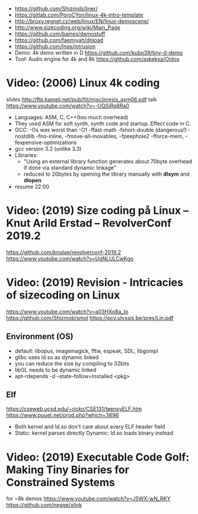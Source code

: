 - https://github.com/Shizmob/liner/
- https://gitlab.com/PoroCYon/linux-4k-intro-template
- http://bruxy.regnet.cz/web/linux/EN/linux-demoscene/
- http://www.sizecoding.org/wiki/Main_Page
- https://github.com/baines/demostuff
- https://github.com/faemiyah/dnload
- https://github.com/lnqs/intrusion
- Demo: 4k demo written in D
  https://github.com/kubo39/tiny-d-demo
- Tool: Audio engine for 4k and 8k
  https://github.com/askeksa/Oidos
* Video: (2006) Linux 4k coding
  slides http://ftp.kameli.net/pub/fit/misc/presis_asm06.pdf
  talk https://www.youtube.com/watch?v=-UQSiRg8Ra0
- Languages: ASM, C, C++(too much overhead)
- They used ASM for soft synth, synth code and startup.
  Effect code in C.
- GCC: -Os was worst than -O1
       -ffast-math
       -fshort-double (dangerous!)
       -nostdlib
       -fno-inline, -fmove-all-movables, -fpeephole2
                    -fforce-mem, -fexpensive-optimizations
- gcc version 3.2 (unlike 3.3)
- Libraries:
  - "Using an external library function generates about 70byte overhead
     if done via standard dynamic linkage"
  - reduced to 20bytes by opening the library manually with *dlsym* and *dlopen*
- resume 22:00
* Video: (2019) Size coding på Linux – Knut Arild Erstad – RevolverConf 2019.2
  https://github.com/knutae/revolverconf-2019.2
  https://www.youtube.com/watch?v=UgNLULCwKgo
* Video: (2019) Revision - Intricacies of sizecoding on Linux
  https://www.youtube.com/watch?v=a03HXo8a_Io
  https://github.com/Shizmob/smol
  https://pcy.ulyssis.be/pres/Lin.pdf
** Environment (OS)
  - default: libopus, imagemagick, fftw, espeak, SDL, libgompl
  - glibc uses ld.so as dynamic linked
  - you can reduce the size by compiling to 32bits
  - libGL needs to be dynamic linked
  - apt-rdepends -d --state-follow=Installed <pkg>
** Elf
   https://cseweb.ucsd.edu/~ricko/CSE131/teensyELF.htm
   https://www.pouet.net/prod.php?which=3696
   - Both kernel and ld.so don't care about every ELF header field
   - Static: kernel parses directly
     Dynamic: ld.so loads binary instead
* Video: (2019) Executable Code Golf: Making Tiny Binaries for Constrained Systems
  for ~8k demos
  https://www.youtube.com/watch?v=J5WX-wN_RKY
  https://github.com/negge/xlink
